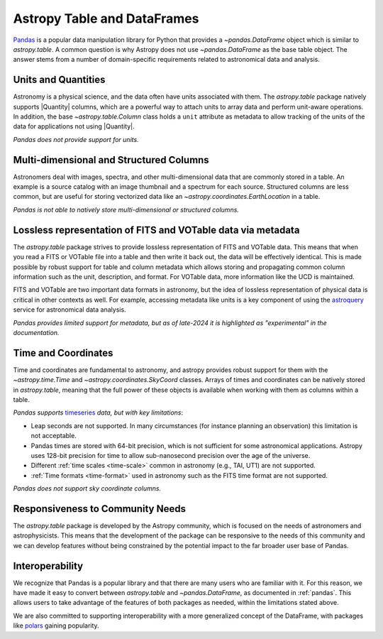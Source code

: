 .. _astropy-table-and-dataframes:

Astropy Table and DataFrames
============================

`Pandas <https://pandas.pydata.org/>`_ is a popular data manipulation library for Python
that provides a `~pandas.DataFrame` object which is similar to `astropy.table`. A common
question is why Astropy does not use `~pandas.DataFrame` as the base table object. The
answer stems from a number of domain-specific requirements related to astronomical data
and analysis.

Units and Quantities
--------------------

Astronomy is a physical science, and the data often have units associated with
them. The `astropy.table` package natively supports |Quantity| columns, which are a
powerful way to attach units to array data and perform unit-aware operations. In
addition, the base `~astropy.table.Column` class holds a ``unit`` attribute as
metadata to allow tracking of the units of the data for applications not using
|Quantity|.

*Pandas does not provide support for units.*

Multi-dimensional and Structured Columns
----------------------------------------

Astronomers deal with images, spectra, and other multi-dimensional data that are
commonly stored in a table. An example is a source catalog with an image thumbnail and a
spectrum for each source. Structured columns are less common, but are useful for storing
vectorized data like an `~astropy.coordinates.EarthLocation` in a table.

*Pandas is not able to natively store multi-dimensional or structured columns.*

Lossless representation of FITS and VOTable data via metadata
-------------------------------------------------------------

The `astropy.table` package strives to provide lossless representation of FITS and
VOTable data. This means that when you read a FITS or VOTable file into a table and then
write it back out, the data will be effectively identical. This is made possible by
robust support for table and column metadata which allows storing and propagating common
column information such as the unit, description, and format. For VOTable data, more
information like the UCD is maintained.

FITS and VOTable are two important data formats in astronomy, but the idea of lossless
representation of physical data is critical in other contexts as well. For
example, accessing metadata like units is a key component of using the
`astroquery <https://astroquery.readthedocs.io/en/latest/>`_ service for astronomical
data analysis.

*Pandas provides limited support for metadata, but as of late-2024 it is highlighted as
"experimental" in the documentation.*

Time and Coordinates
--------------------

Time and coordinates are fundamental to astronomy, and astropy provides robust support
for them with the `~astropy.time.Time` and `~astropy.coordinates.SkyCoord` classes.
Arrays of times and coordinates can be natively stored in `astropy.table`, meaning that
the full power of these objects is available when working with them as columns within a
table.

*Pandas supports* `timeseries
<https://pandas.pydata.org/docs/user_guide/timeseries.html>`_ *data, but with key
limitations*:

- Leap seconds are not supported. In many circumstances (for instance planning an
  observation) this limitation is not acceptable.
- Pandas times are stored with 64-bit precision, which is not sufficient for some
  astronomical applications. Astropy uses 128-bit precision for time to allow
  sub-nanosecond precision over the age of the universe.
- Different :ref:`time scales <time-scale>` common in astronomy (e.g., TAI, UT1) are
  not supported.
- :ref:`Time formats <time-format>` used in astronomy such as the FITS time format are
  not supported.

*Pandas does not support sky coordinate columns.*

Responsiveness to Community Needs
---------------------------------

The `astropy.table` package is developed by the Astropy community, which is focused on
the needs of astronomers and astrophysicists. This means that the development of the
package can be responsive to the needs of this community and we can develop features
without being constrained by the potential impact to the far broader user base of
Pandas.

Interoperability
----------------

We recognize that Pandas is a popular library and that there are many users who are
familiar with it. For this reason, we have made it easy to convert between
`astropy.table` and `~pandas.DataFrame`, as documented in :ref:`pandas`. This allows
users to take advantage of the features of both packages as needed,
within the limitations stated above.

We are also committed to supporting interoperability with a more generalized concept of
the DataFrame, with packages like `polars <https://pola.rs/>`_ gaining popularity.
